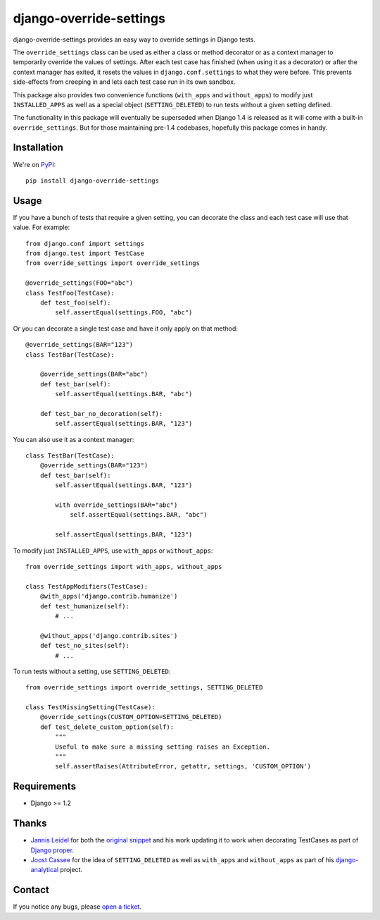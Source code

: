 ========================
django-override-settings
========================

django-override-settings provides an easy way to override settings in
Django tests.

The ``override_settings`` class can be used as either a class or
method decorator or as a context manager to temporarily override the
values of settings.  After each test case has finished (when using it
as a decorator) or after the context manager has exited, it resets the
values in ``django.conf.settings`` to what they were before.  This prevents
side-effects from creeping in and lets each test case run in its own
sandbox.

This package also provides two convenience functions (``with_apps``
and ``without_apps``) to modify just ``INSTALLED_APPS`` as well as a
special object (``SETTING_DELETED``) to run tests without a given
setting defined.

The functionality in this package will eventually be superseded when
Django 1.4 is released as it will come with a built-in
``override_settings``.  But for those maintaining pre-1.4 codebases,
hopefully this package comes in handy.

Installation
------------

We're on PyPI_::

    pip install django-override-settings

.. _PyPI: http://pypi.python.org/pypi/django-override-settings

Usage
-----

If you have a bunch of tests that require a given setting, you can
decorate the class and each test case will use that value.  For
example::

    from django.conf import settings
    from django.test import TestCase
    from override_settings import override_settings

    @override_settings(FOO="abc")
    class TestFoo(TestCase):
        def test_foo(self):
            self.assertEqual(settings.FOO, "abc")

Or you can decorate a single test case and have it only apply on that
method::

    @override_settings(BAR="123")
    class TestBar(TestCase):

        @override_settings(BAR="abc")
        def test_bar(self):
            self.assertEqual(settings.BAR, "abc")

        def test_bar_no_decoration(self):
            self.assertEqual(settings.BAR, "123")

You can also use it as a context manager::

    class TestBar(TestCase):
        @override_settings(BAR="123")
        def test_bar(self):
            self.assertEqual(settings.BAR, "123")

            with override_settings(BAR="abc")
                self.assertEqual(settings.BAR, "abc")

            self.assertEqual(settings.BAR, "123")

To modify just ``INSTALLED_APPS``, use ``with_apps`` or
``without_apps``::

    from override_settings import with_apps, without_apps

    class TestAppModifiers(TestCase):
        @with_apps('django.contrib.humanize')
        def test_humanize(self):
            # ...

        @without_apps('django.contrib.sites')
        def test_no_sites(self):
            # ...

To run tests without a setting, use ``SETTING_DELETED``::

    from override_settings import override_settings, SETTING_DELETED

    class TestMissingSetting(TestCase):
        @override_settings(CUSTOM_OPTION=SETTING_DELETED)
        def test_delete_custom_option(self):
            """
            Useful to make sure a missing setting raises an Exception.
            """
            self.assertRaises(AttributeError, getattr, settings, 'CUSTOM_OPTION')

Requirements
------------

- Django >= 1.2

Thanks
------

- `Jannis Leidel`_ for both the `original snippet`_ and his work updating it
  to work when decorating TestCases as part of `Django proper`_.

- `Joost Cassee`_ for the idea of ``SETTING_DELETED`` as well as
  ``with_apps`` and ``without_apps`` as part of his django-analytical_
  project.

.. _Jannis Leidel: https://github.com/jezdez
.. _original snippet: http://djangosnippets.org/snippets/2437/
.. _Django proper: https://code.djangoproject.com/browser/django/trunk/django/test/utils.py
.. _Joost Cassee: https://github.com/jcassee
.. _django-analytical: https://github.com/jcassee/django-analytical

Contact
-------

If you notice any bugs, please `open a ticket`_.

.. _open a ticket: https://github.com/edavis/django-override-settings/issues
